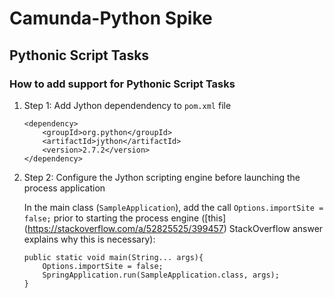 * Camunda-Python Spike

** Pythonic Script Tasks

*** How to add support for Pythonic Script Tasks

**** Step 1: Add Jython dependendency to ~pom.xml~ file

#+begin_src
<dependency>
    <groupId>org.python</groupId>
    <artifactId>jython</artifactId>
    <version>2.7.2</version>
</dependency>
#+end_src

**** Step 2: Configure the Jython scripting engine before launching the process application

In the main class (~SampleApplication~), add the call ~Options.importSite = false;~ prior to starting the
process engine ([this](https://stackoverflow.com/a/52825525/399457) StackOverflow answer explains why this is
necessary):

#+begin_src
public static void main(String... args){
    Options.importSite = false;
    SpringApplication.run(SampleApplication.class, args);
}
#+end_src

